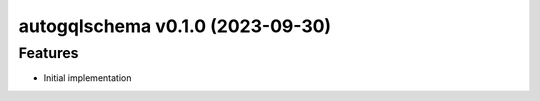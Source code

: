 autogqlschema v0.1.0 (2023-09-30)
=================================

Features
--------

- Initial implementation
